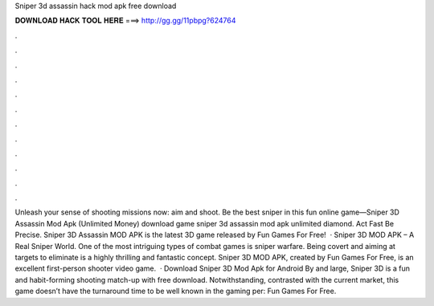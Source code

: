 Sniper 3d assassin hack mod apk free download

𝐃𝐎𝐖𝐍𝐋𝐎𝐀𝐃 𝐇𝐀𝐂𝐊 𝐓𝐎𝐎𝐋 𝐇𝐄𝐑𝐄 ===> http://gg.gg/11pbpg?624764

.

.

.

.

.

.

.

.

.

.

.

.

Unleash your sense of shooting missions now: aim and shoot. Be the best sniper in this fun online game—Sniper 3D Assassin Mod Apk (Unlimited Money) download game sniper 3d assassin mod apk unlimited diamond. Act Fast Be Precise. Sniper 3D Assassin MOD APK is the latest 3D game released by Fun Games For Free!  · Sniper 3D MOD APK – A Real Sniper World. One of the most intriguing types of combat games is sniper warfare. Being covert and aiming at targets to eliminate is a highly thrilling and fantastic concept. Sniper 3D MOD APK, created by Fun Games For Free, is an excellent first-person shooter video game.  · Download Sniper 3D Mod Apk for Android By and large, Sniper 3D is a fun and habit-forming shooting match-up with free download. Notwithstanding, contrasted with the current market, this game doesn’t have the turnaround time to be well known in the gaming per: Fun Games For Free.